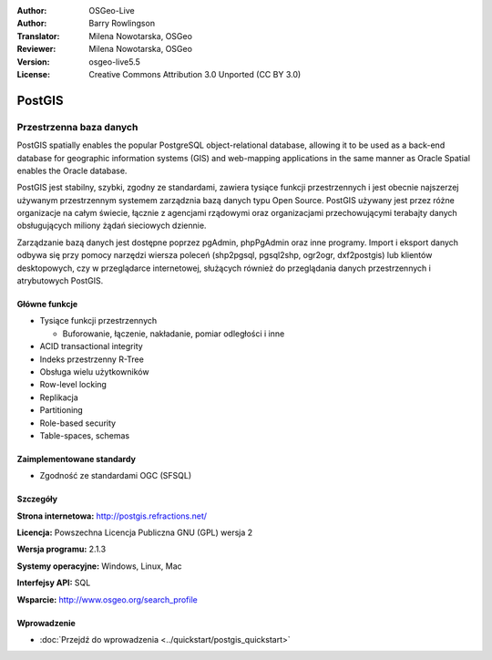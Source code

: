 .. Writing Tip:
  Writing tips describe what content should be in the following section.
  The postgis_overview.rst document is used as a reference example
  for other overviews.
  All other overviews should remove the writing tips in order to make the
  overview documents easier to translate.

.. Writing Tip:
  Metadata about this document

:Author: OSGeo-Live
:Author: Barry Rowlingson
:Translator: Milena Nowotarska, OSGeo
:Reviewer: Milena Nowotarska, OSGeo
:Version: osgeo-live5.5
:License: Creative Commons Attribution 3.0 Unported (CC BY 3.0)

.. Writing Tip:
  The following becomes a HTML anchor for hyperlinking to this page

.. Writing Tip:
  Project logos are stored here:
    https://github.com/OSGeo/OSGeoLive-doc/tree/master/images/project_logos
  and accessed here:
    /images/project_logos/<filename>

.. image:: /images/project_logos/logo-PostGIS.png
  :alt: project logo
  :align: right
  :target: http://postgis.refractions.net/

.. image:: /images/logos/OSGeo_project.png
  :scale: 100 %
  :alt: OSGeo Project
  :align: right
  :target: http://www.osgeo.org

.. Writing Tip: Name of application

PostGIS
================================================================================

.. Writing Tip:
  Application Category Description:

Przestrzenna baza danych
~~~~~~~~~~~~~~~~~~~~~~~~~~~~~~~~~~~~~~~~~~~~~~~~~~~~~~~~~~~~~~~~~~~~~~~~~~~~~~~~

.. Writing Tip:
  Address user questions of "What does the application do?",
  "When would I use it?", "Why would I use it over other applications?",
  "How mature is the application and how widely deployed is it?".
  Don't mention licence or open source in this section.
  Target audience is a GIS practitioner or student who is new to Open Source.
  * First sentence should explain the application.
  * Usually the application domain will not be familiar to readers. So the
    next line or two should explain the domain. Eg: For GeoKettle, the next
    line or two should explain what GoeSpatial Business Intelligence is.
  * Remaining paragraph or 2 in this overview section should provide a
    wider description and advantages from a user perspective.

PostGIS spatially enables the popular PostgreSQL object-relational database, allowing it to be used as a back-end database for geographic information systems (GIS) and web-mapping applications in the same manner as Oracle Spatial enables the Oracle database.

PostGIS jest stabilny, szybki, zgodny ze standardami, zawiera tysiące funkcji przestrzennych i jest obecnie najszerzej używanym przestrzennym systemem zarządznia bazą danych typu Open Source. PostGIS używany jest przez różne organizacje na całym świecie, łącznie z agencjami rządowymi oraz organizacjami przechowującymi terabajty danych obsługujących miliony żądań sieciowych dziennie.

Zarządzanie bazą danych jest dostępne poprzez pgAdmin, phpPgAdmin oraz inne programy. 
Import i eksport danych odbywa się przy pomocy narzędzi wiersza poleceń (shp2pgsql, pgsql2shp, ogr2ogr, dxf2postgis) 
lub klientów desktopowych, czy w przeglądarce internetowej,  służących również do przeglądania danych przestrzennych i atrybutowych PostGIS.

.. Writing Tip:
  Provide a image of the application which will typically be a screen shot
  or a collage of screen shots.
  Store image in image/<application>_<name>.png . Eg: udig_main_page.png
  Screenshots should be captured from a 1024x768 display.
  Don't include the desktop background as this changes with each release
  and will become dated.

.. image:: /images/screenshots/800x600/pgadmin.png
  :scale: 55 %
  :alt: pgAdmin database manager
  :align: right

Główne funkcje
--------------------------------------------------------------------------------

* Tysiące funkcji przestrzennych
  
  * Buforowanie,  łączenie, nakładanie, pomiar odległości i inne

* ACID transactional integrity
* Indeks przestrzenny R-Tree
* Obsługa wielu użytkowników
* Row-level locking
* Replikacja
* Partitioning
* Role-based security
* Table-spaces, schemas

Zaimplementowane standardy
--------------------------------------------------------------------------------

.. Writing Tip: List OGC or related standards supported.

* Zgodność ze standardami OGC (SFSQL)

Szczegóły
--------------------------------------------------------------------------------

**Strona internetowa:** http://postgis.refractions.net/

**Licencja:** Powszechna Licencja Publiczna GNU (GPL) wersja 2

**Wersja programu:** 2.1.3

**Systemy operacyjne:** Windows, Linux, Mac

**Interfejsy API:** SQL

.. Writing Tip:
  Link to webpage which lists the primary support details for the application,
  preferably this would list both community and commercial contacts.
  
**Wsparcie:** http://www.osgeo.org/search_profile

Wprowadzenie
--------------------------------------------------------------------------------

* :doc:`Przejdź do wprowadzenia <../quickstart/postgis_quickstart>`


